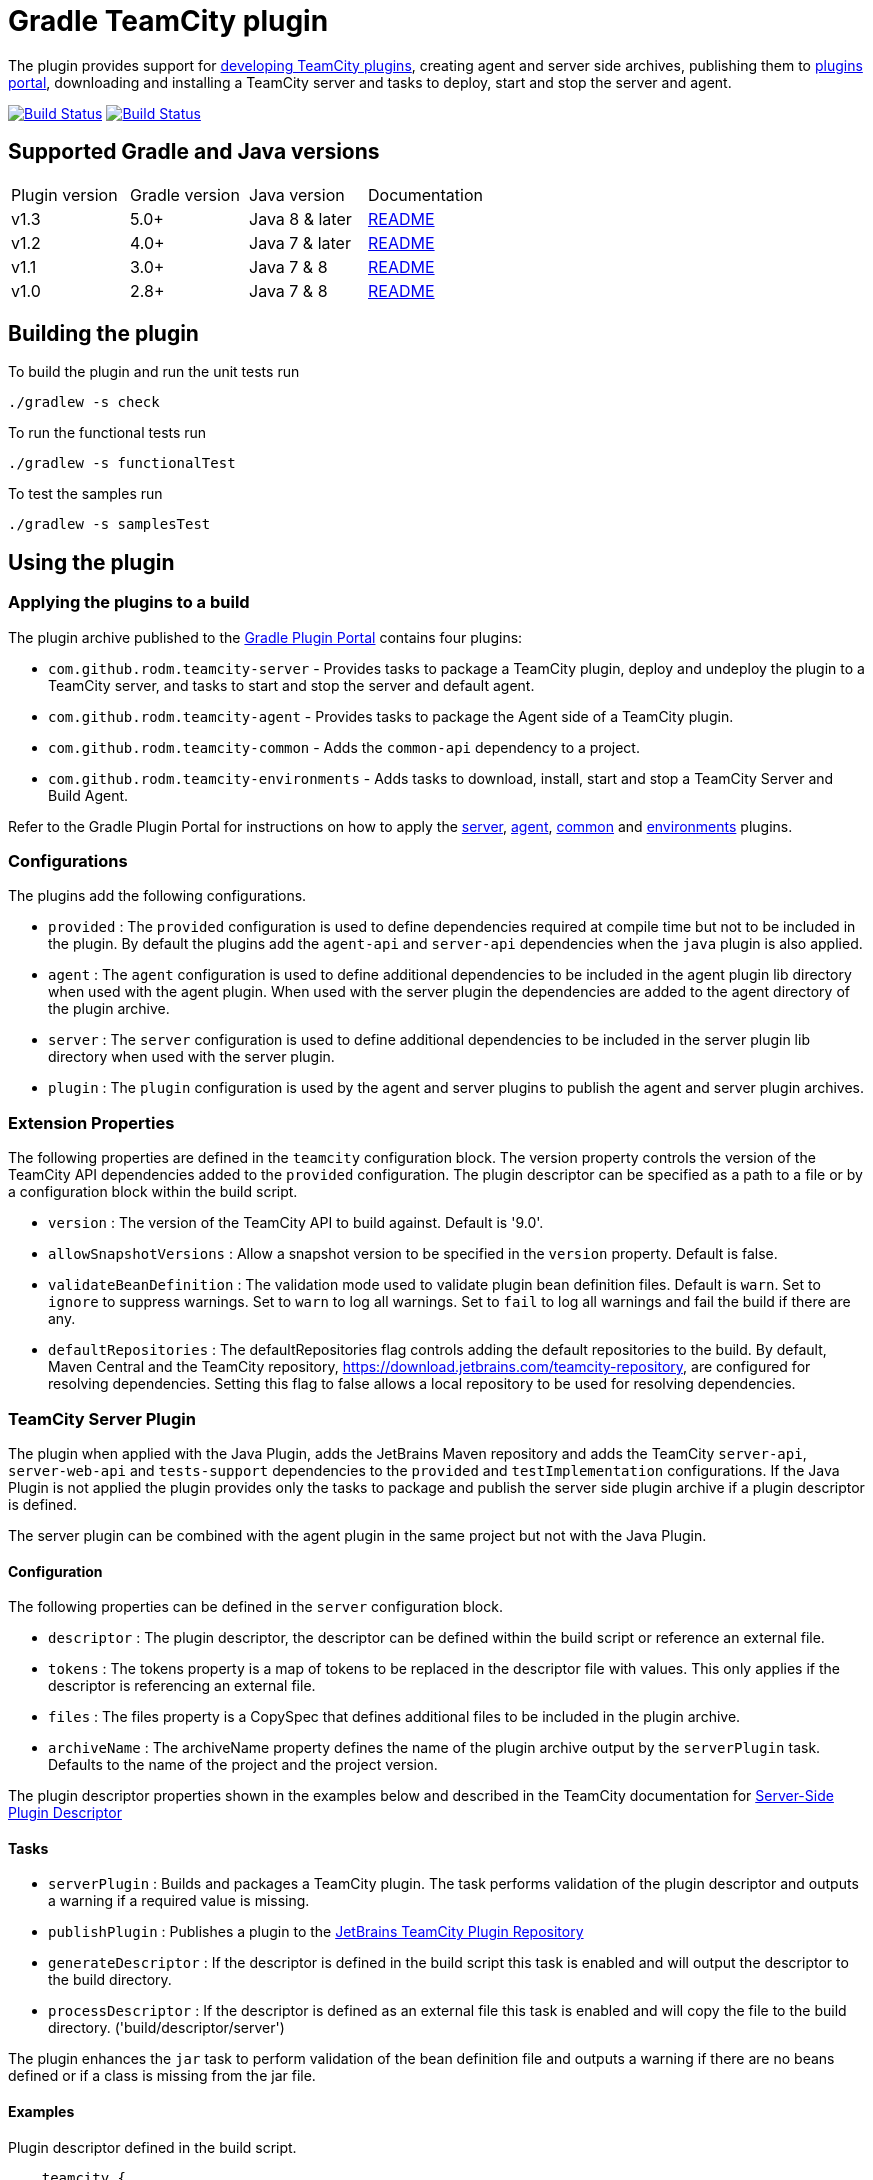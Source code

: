 = Gradle TeamCity plugin
:uri-teamcity-sdk-docs: https://plugins.jetbrains.com/docs/teamcity/
:uri-teamcity-environment: {uri-teamcity-sdk-docs}/development-environment.html
:uri-server-descriptor: {uri-teamcity-sdk-docs}/plugins-packaging.html#PluginsPackaging-PluginDescriptor
:uri-agent-descriptor: {uri-teamcity-sdk-docs}/plugins-packaging.html#PluginsPackaging-PluginDescriptor2
:uri-gradle-plugin-portal: https://plugins.gradle.org/
:uri-jetbrains-plugin-portal: https://plugins.jetbrains.com/teamcity
:uri-jetbrains-hub-token: https://www.jetbrains.com/help/hub/Manage-Permanent-Tokens.html
:uri-github-project: https://github.com/rodm/gradle-teamcity-plugin/
:uri-github-actions: {uri-github-project}/actions
:uri-github-status: {uri-github-project}/workflows/Build/badge.svg
:uri-appveyor-project: https://ci.appveyor.com/project/rodm/gradle-teamcity-plugin
:uri-appveyor-status: https://ci.appveyor.com/api/projects/status/github/rodm/gradle-teamcity-plugin?branch=master&svg=true
:plugin-version: 1.1
:default-api-version: 9.0
:example-api-version: 2018.1

The plugin provides support for {uri-teamcity-sdk-docs}[developing TeamCity plugins], creating agent and server side archives, publishing them to {uri-jetbrains-plugin-portal}[plugins portal], downloading and
installing a TeamCity server and tasks to deploy, start and stop the server and agent.

image:{uri-github-status}?branch=master["Build Status", link="{uri-github-actions}"]
image:{uri-appveyor-status}["Build Status", link="{uri-appveyor-project}"]

== Supported Gradle and Java versions

|===
|Plugin version |Gradle version |Java version |Documentation
|v1.3
|5.0+
|Java 8 & later
|{uri-github-project}/blob/v1.3/README.adoc#using-the-plugin[README]
|v1.2
|4.0+
|Java 7 & later
|{uri-github-project}/blob/v1.2.2/README.adoc#using-the-plugin[README]
|v1.1
|3.0+
|Java 7 & 8
|{uri-github-project}/blob/v1.1/README.adoc#using-the-plugin[README]
|v1.0
|2.8+
|Java 7 & 8
|{uri-github-project}/blob/v1.0/README.adoc#using-the-plugin[README]
|===

== Building the plugin

To build the plugin and run the unit tests run

    ./gradlew -s check

To run the functional tests run

    ./gradlew -s functionalTest

To test the samples run

    ./gradlew -s samplesTest

== Using the plugin

=== Applying the plugins to a build

The plugin archive published to the {uri-gradle-plugin-portal}[Gradle Plugin Portal] contains four plugins:

* `com.github.rodm.teamcity-server` - Provides tasks to package a TeamCity plugin, deploy and undeploy the plugin to a
TeamCity server, and tasks to start and stop the server and default agent.
* `com.github.rodm.teamcity-agent` - Provides tasks to package the Agent side of a TeamCity plugin.
* `com.github.rodm.teamcity-common` - Adds the `common-api` dependency to a project.
* `com.github.rodm.teamcity-environments` - Adds tasks to download, install, start and stop a TeamCity Server and
 Build Agent.

Refer to the Gradle Plugin Portal for instructions on how to apply the
{uri-gradle-plugin-portal}plugin/com.github.rodm.teamcity-server[server],
{uri-gradle-plugin-portal}plugin/com.github.rodm.teamcity-agent[agent],
{uri-gradle-plugin-portal}plugin/com.github.rodm.teamcity-common[common] and
{uri-gradle-plugin-portal}plugin/com.github.rodm.teamcity-environments[environments] plugins.

=== Configurations

The plugins add the following configurations.

* `provided` : The `provided` configuration is used to define dependencies required at compile time but not to be
included in the plugin. By default the plugins add the `agent-api` and `server-api` dependencies when the `java` plugin
is also applied.
* `agent` : The `agent` configuration is used to define additional dependencies to be included in the agent plugin
lib directory when used with the agent plugin. When used with the server plugin the dependencies are added to the
 agent directory of the plugin archive.
* `server` : The `server` configuration is used to define additional dependencies to be included in the server plugin
lib directory when used with the server plugin.
* `plugin` : The `plugin` configuration is used by the agent and server plugins to publish the agent and
server plugin archives.

=== Extension Properties

The following properties are defined in the `teamcity` configuration block. The version property controls the version
of the TeamCity API dependencies added to the `provided` configuration. The plugin descriptor can be specified as a
path to a file or by a configuration block within the build script.

* `version` : The version of the TeamCity API to build against. Default is '{default-api-version}'.
* `allowSnapshotVersions` : Allow a snapshot version to be specified in the `version` property. Default is false.
* `validateBeanDefinition` : The validation mode used to validate plugin bean definition files. Default is `warn`.
Set to `ignore` to suppress warnings.
Set to `warn` to log all warnings.
Set to `fail` to log all warnings and fail the build if there are any.
* `defaultRepositories` : The defaultRepositories flag controls adding the default repositories to the build. By
default, Maven Central and the TeamCity repository, https://download.jetbrains.com/teamcity-repository, are configured
for resolving dependencies. Setting this flag to false allows a local repository to be used for resolving dependencies.

=== TeamCity Server Plugin

The plugin when applied with the Java Plugin, adds the JetBrains Maven repository and adds the TeamCity `server-api`,
`server-web-api` and `tests-support` dependencies to the `provided` and `testImplementation` configurations. If the
Java Plugin is not applied the plugin provides only the tasks to package and publish the server side plugin archive
if a plugin descriptor is defined.

The server plugin can be combined with the agent plugin in the same project but not with the Java Plugin.

==== Configuration

The following properties can be defined in the `server` configuration block.

* `descriptor` : The plugin descriptor, the descriptor can be defined within the build script or reference an external file.
* `tokens` : The tokens property is a map of tokens to be replaced in the descriptor file with values. This only applies
if the descriptor is referencing an external file.
* `files` : The files property is a CopySpec that defines additional files to be included in the plugin archive.
* `archiveName` : The archiveName property defines the name of the plugin archive output by the `serverPlugin` task.
Defaults to the name of the project and the project version.

The plugin descriptor properties shown in the examples below and described in the TeamCity documentation for
{uri-server-descriptor}[Server-Side Plugin Descriptor]

==== Tasks

* `serverPlugin` : Builds and packages a TeamCity plugin. The task performs validation of the plugin descriptor
and outputs a warning if a required value is missing.
* `publishPlugin` : Publishes a plugin to the {uri-jetbrains-plugin-portal}[JetBrains TeamCity Plugin Repository]
* `generateDescriptor` : If the descriptor is defined in the build script this task is enabled and will
output the descriptor to the build directory.
* `processDescriptor` : If the descriptor is defined as an external file this task is enabled and will copy
the file to the build directory. ('build/descriptor/server')

The plugin enhances the `jar` task to perform validation of the bean definition file and outputs a warning if
there are no beans defined or if a class is missing from the jar file.

==== Examples

Plugin descriptor defined in the build script.

[source,groovy]
[subs="attributes"]
----
    teamcity {
        // Use TeamCity {example-api-version} API
        version = '{example-api-version}'

        // Plugin descriptor
        server {
            descriptor {
                // required properties
                name = project.name
                displayName = 'TeamCity Plugin'
                version = project.version
                vendorName = 'vendor name'

                // optional properties
                description = 'Example TeamCity plugin'
                downloadUrl = 'download url'
                email = 'me@example.com'
                vendorUrl = 'vendor url'
                vendorLogo = 'vendor logo'

                // deployment properties
                useSeparateClassloader = true
                allowRuntimeReload = true
                nodeResponsibilitiesAware = true

                // requirements properties
                minimumBuild = '10'
                maximumBuild = '20'

                parameters {
                    parameter 'name1', 'value1'
                    parameter 'name2', 'value2'
                }

                dependencies {
                    plugin 'plugin1-name'
                    plugin 'plugin2-name'
                    tool 'tool1-name'
                    tool 'tool2-name'
                }
            }

            // Additional files can be included in the server plugin archive using the files configuration block
            files {
                into('tooldir') {
                    from('tooldir')
                }
            }
        }
    }
----

Plugin descriptor defined in an external file at the root of the project. A map of tokens to be replaced in the
descriptor file can be provided using the `tokens` property.

[source,groovy]
[subs="attributes"]
----
    teamcity {
        // Use TeamCity {example-api-version} API
        version = '{example-api-version}'

        server {
            // Locate the plugin descriptor in the root directory of the project
            descriptor = file('teamcity-plugin.xml')
            tokens = [VERSION: project.version, VENDOR_NAME: 'vendor name']
        }
    }
----

The following example uses the Kotlin DSL.

[source,groovy]
[subs="attributes"]
.build.gradle.kts
----
    teamcity {
        version = "{example-api-version}"

        server {
            descriptor {
                // required properties
                name = project.name
                displayName = "TeamCity Plugin"
                version = project.version as String?
                vendorName = "vendor name"

                // optional properties
                description = "Example TeamCity plugin"
                downloadUrl = "download url"
                email = "me@example.com"
                vendorUrl = "vendor url"
                vendorLogo = "vendor logo"

                // deployment properties
                useSeparateClassloader = true
                allowRuntimeReload = true
                nodeResponsibilitiesAware = true

                // requirements properties
                minimumBuild = "10"
                maximumBuild = "20"

                parameters {
                    parameter("name1", "value1")
                    parameter("name2", "value2")
                }

                dependencies {
                    plugin("plugin1-name")
                    plugin("plugin2-name")
                    tool("tool1-name")
                    tool("tool2-name")
                }
            }

            files {
                into("tooldir") {
                    from("tooldir")
                }
            }
        }
    }
----

==== Publishing a plugin

The `publishPlugin` task is used to upload the plugin archive to the
{uri-jetbrains-plugin-portal}[JetBrains TeamCity Plugin Repository]. Before publishing a plugin you will need
to create a JetBrains Account, follow the 'Sign In' link at the top of the plugin repository page.
The `publishPlugin` task *cannot* be used to publish new plugins, the first upload must be completed using the
Upload plugin link on the plugin repository website.

The `publishPlugin` task requires a {uri-jetbrains-hub-token}[JetBrains Hub token] to publish a plugin to the
repository as shown in the following examples.

The following example configures the publish task.

[source,groovy]
[subs="attributes"]
.build.gradle
----
publishPlugin {
    token = findProperty('jetbrains.token')
}
----

The following example uses the Kotlin DSL.

[source,groovy]
.build.gradle.kts
----
tasks.withType<PublishTask> {
    token = findProperty("jetbrains.token") as String?
}
----

The token and other properties can also be configured in the `publish` section of the `server` configuration as
shown in the following example. Optionally one or more channels can be specified using the `channels` property,
by default the plugin is published to the 'Stable' channel. An optional `notes` property can be set to describe the
changes made to the version of the plugin to be uploaded. The change or update notes text is shown on the plugin
repository next to each plugin version.

[source,groovy]
.build.gradle
----
teamcity {
    server {
        descriptor {
            ...
        }
        publish {
            channels = ['Beta']
            token = findProperty('jetbrains.token')
            notes = 'change notes'
        }
    }
}
----

It is recommended to store the credentials for the JetBrains Plugin Repository in `$HOME/.gradle/gradle.properties`.

=== TeamCity Agent Plugin

The plugin when applied with the Java Plugin, adds the JetBrains Maven repository and adds the TeamCity `agent-api` and
`tests-support` dependencies to the `provided` and `testImplementation` configurations. If the Java Plugin is not
applied the plugin provides only the tasks to package the agent side plugin archive if a plugin descriptor is defined.

==== Configuration

The following properties can be defined in the `agent` configuration block.

* `descriptor` : The plugin descriptor, the descriptor can be defined within the build script or reference an external file.
* `tokens` : The tokens property is a map of tokens to be replaced in the descriptor file with values. This only applies
if the descriptor is referencing an external file.
* `files` : The files property is a CopySpec that defines additional files to be included in the plugin archive.
* `archiveName` : The archiveName property defines the name of the plugin archive output by the `agentPlugin` task.
Defaults to the name of the project, if the `teamcity-agent` plugin and `teamcity-server` plugin are applied to
the same project the agent plugin archive is appended with '-agent' and the project version.

The plugin descriptor properties are shown in the examples below and described in the TeamCity documentation for
{uri-agent-descriptor}[Agent-Side Plugin Descriptor]

==== Tasks

* `agentPlugin` : Builds and packages the agent side of a TeamCity plugin. The artifacts defined on the 'agent'
 configuration are added to the lib directory of the agent plugin archive.  The task performs validation of the plugin
 descriptor and outputs a warning if a required value is missing.
* `generateAgentDescriptor` : If the descriptor is defined in the build script this task is enabled and will
output the descriptor to the build directory.
* `processAgentDescriptor` : If the descriptor is defined as an external file this task will copy the file to the build
directory. ('build/descriptor/agent')

The plugin enhances the `jar` task to perform validation of the bean definition file and outputs a warning if
there are no beans defined or if a class is missing from the jar file.

==== Examples

Agent side plugin descriptor

[source,groovy]
[subs="attributes"]
----
    teamcity {
        version = teamcityVersion

        agent {
            descriptor {
                pluginDeployment {
                    useSeparateClassloader = false
                    executableFiles {
                        include 'file1'
                        include 'file2'
                    }
                }
                dependencies {
                    plugin 'plugin-name'
                    tool 'tool-name'
                }
            }
        }
    }
----

Agent tool descriptor

[source,groovy]
[subs="attributes"]
----
    teamcity {
        version = teamcityVersion

        agent {
            descriptor {
                toolDeployment {
                    executableFiles {
                        include 'tooldir/file1'
                        include 'tooldir/file2'
                    }
                }
                dependencies {
                    plugin 'plugin-name'
                    tool 'tool-name'
                }
            }

            // Additional files can be included in the agent plugin archive using the files configuration block
            files {
                into('tooldir') {
                    from('tooldir')
                }
            }
        }
    }
----

The following example uses the Kotlin DSL.

[source,groovy]
[subs="attributes"]
.build.gradle.kts
----
    extra["teamcityVersion"] = findProperty("teamcity.version") ?: "{example-api-version}"

    teamcity {
        version = extra["teamcityVersion"] as String

        agent {
            descriptor {
                pluginDeployment {
                    useSeparateClassloader = false
                    executableFiles {
                        include("file1")
                        include("file2")
                    }
                }
                dependencies {
                    plugin("plugin-name")
                    tool("tool-name")
                }
            }

            files {
                into("tooldir") {
                    from("tooldir")
                }
            }
        }
    }
----

=== TeamCity Environments Plugin

Applying this plugin provides tasks to download, install, start and stop a TeamCity Server and Build Agent.
This allows a plugin to be debugged or tested against multiple versions of TeamCity.

==== Configuration

The environments configuration is available by applying the `com.github.rodm.teamcity-environments` plugin.

The following properties can be defined in the `environments` configuration block.

* `downloadsDir` : The directory the TeamCity installers are downloaded to. Defaults to `downloads`
* `baseDownloadUrl` : The base URL used to download the TeamCity installer. Defaults to `https://download.jetbrains.com/teamcity`.
* `baseHomeDir` : The base directory for a TeamCity install. Defaults to `servers`.
* `baseDataDir` : The base directory for a TeamCity Data directory. Defaults to `data`.

The following Gradle properties can be used to override the shared environment properties from the command line or
by setting a value in a gradle.properties file.

* `teamcity.environments.downloadsDir`
* `teamcity.environments.baseDownloadUrl`
* `teamcity.environments.baseDataDir`
* `teamcity.environments.baseHomeDir`

Within the `environments` configuration block multiple TeamCity environments can be defined, each environment
supports the following properties

* `version` : The TeamCity version, the version of TeamCity to download and install locally. Defaults to '{default-api-version}'.
* `downloadUrl` : The URL used to download the TeamCity installer. Defaults to `${baseDownloadUrl}/TeamCity-${version}.tar.gz`.
* `homeDir` : The path to a TeamCity install. Defaults to `${baseHomeDir}/TeamCity-${version}`
* `dataDir` : The path to the TeamCity Data directory. Defaults to `${baseDataDir}/${version}`, version excludes the bug fix digit.
* `javaHome` : The path to the version of Java used to run the server and build agent. Defaults to the Java used to run Gradle.
* `serverOptions` : Options passed to the TeamCity server via the `TEAMCITY_SERVER_OPTS` environment variable. Default '-Dteamcity.development.mode=true -Dteamcity.development.shadowCopyClasses=true'
 these plugin development settings are described on the {uri-teamcity-environment}[Development Environment] page.
* `agentOptions` : Options passed to the TeamCity agent via the `TEAMCITY_AGENT_OPTS` environment variable.
* `plugins` : The collection of plugins to be deployed to the TeamCity server for this environment. Defaults to the
plugin output by the `serverPlugin` task when the `com.github.rodm.teamcity-server` plugin is also applied.

==== Tasks

For each environment the following tasks are created based on the environment name:

* `deployTo<environment>` : Deploys one or more plugin archives to the TeamCity server for the environment, requires
 the environment `dataDir` property. If the environment is using TeamCity version 2018.2 or later and the server is
 running, the deploy task will send unload and load requests to the server. This allows changes to be made to the
 plugin without having to restart the server. Note that this feature currently relies on the file name of
 the plugin not changing between deploys.
* `undeployFrom<environment>` : Un-deploys one or more plugin archives from the TeamCity server for the environment, requires the environment `dataDir` property.
* `start<environment>Sever` : Starts the TeamCity Server for the environment, requires the environment `homeDir` and `dataDir` properties to be defined.
* `stop<environment>Server` : Stops the TeamCity Server for the environment, requires the environment `homeDir` property to be defined.
* `start<environment>Agent` : Starts the default TeamCity Build Agent for the environment, requires the environment `homeDir` property to be defined.
* `stop<environment>Agent` : Stops the default TeamCity Build Agent for the environment, requires the environment `homeDir` property to be defined.
* `install<environment>` : Downloads and installs TeamCity for the environment, this tasks uses the `downloadBaseUrl` and the environment `homeDir` properties.

==== Examples

[source,groovy]
[subs="attributes"]
----
    teamcity {
        // Use TeamCity {example-api-version} API
        version = '{example-api-version}'

        server {
            // Locate the plugin descriptor in the root directory of the project
            descriptor = file('teamcity-plugin.xml')
        }

        environments {
            // use a local web server for downloading TeamCity distributions
            baseDownloadUrl = "http://repository/"

            // store the downloaded TeamCity distributions in /tmp
            downloadsDir = '/tmp'

            // base properties for TeamCity servers and data directories
            baseHomeDir = 'teamcity/servers'
            baseDataDir = 'teamcity/data'

            teamcity91 {
                version = '9.1.7'
                javaHome = file('/opt/jdk1.7.0_80')
                // Add to the default server options
                serverOptions '-Dproperty=value'
                serverOptions '-agentlib:jdwp=transport=dt_socket,server=y,suspend=n,address=5500'
            }

            teamcity20172 {
                version = '2017.2.4'
                downloadUrl = 'http://repository/teamcity/TeamCity-2017.2.4.tar.gz'
                homeDir = file("$rootDir/teamcity/servers/TeamCity-2017.2.4")
                dataDir = file("$rootDir/teamcity/data/2017.2")
                javaHome = file('/opt/jdk1.8.0_202')
                // Replace the default server options
                serverOptions = '-agentlib:jdwp=transport=dt_socket,server=y,suspend=n,address=5500'
            }

            'teamcity2018.2' {
                version = '2018.2.2'
                javaHome = file('/opt/jdk1.8.0_202')
            }
        }
    }
----

The following example shows environments being configured using the Kotlin DSL.

[source,groovy]
[subs="attributes"]
.build.gradle.kts
----
    extra["downloadsDir"] = project.findProperty("downloads.dir") ?: "${rootDir}/downloads"
    extra["java7Home"] = project.findProperty("java7.home") ?: "/opt/jdk1.7.0_80"
    extra["java8Home"] = project.findProperty("java8.home") ?: "/opt/jdk1.8.0_202"


    teamcity {
        version = "{example-api-version}"

        server {
            descriptor = file("teamcity-plugin.xml")
        }

        environments {
            baseDownloadUrl = "http://repository/"
            downloadsDir = extra["downloadsDir"] as String
            baseHomeDir = "teamcity/servers"
            baseDataDir = "${rootDir}/data"

            operator fun String.invoke(block: TeamCityEnvironment.() -> Unit) {
                environments.create(this, closureOf<TeamCityEnvironment>(block))
            }

            "teamcity9" {
                version = "9.1.7"
                javaHome = file(extra["java7Home"])

                // Add to the default server options
                serverOptions("-Dproperty=value")
                serverOptions("-agentlib:jdwp=transport=dt_socket,server=y,suspend=n,address=5500")
            }

            create("teamcity2017.2") {
                version = "2017.2.4"
                javaHome = file(extra["java8Home"] as String)

                // Replace the default server options
                setServerOptions("-agentlib:jdwp=transport=dt_socket,server=y,suspend=n,address=5500")
            }

            register("teamcity2018.2") {
                version = "2018.2.2"
            }
        }
    }

    fun Project.teamcity(configuration: TeamCityPluginExtension.() -> Unit) {
        configure(configuration)
    }
----

== Samples

The link:samples[samples] directory contains a number of projects using the plugin.

The following projects use the plugin.

* https://github.com/JetBrains/teamcity-aws-codedeploy-plugin[AWS CodeDeploy]
* https://github.com/JetBrains/teamcity-aws-codepipeline-plugin[AWS CodePipeline]
* https://github.com/JetBrains/teamcity-rust-plugin[Rust and Cargo Support]
* https://github.com/JetBrains/teamcity-process-output-parsers[Framework for process output parsers]
* https://github.com/JetBrains/teamcity-azure-plugin[Azure Support]
* https://github.com/JetBrains/teamcity-dotnet-plugin[.NET Core Support]
* https://github.com/JetBrains/teamcity-nuget-support[NuGet Support]
* https://github.com/JetBrains/teamcity-github-auth[TeamCity GitHub Auth]
* https://github.com/JetBrains/teamcity-commit-hooks[TeamCity Commit Hooks]
* https://github.com/JetBrains/teamcity-slack-notifier[TeamCity Slack Notifier]
* https://github.com/pwielgolaski/teamcity-oauth[TeamCity oAuth authentication]
* https://github.com/codeamatic/teamcity-docker-runner[Docker Deploy]
* https://github.com/grundic/teamcity-web-parameters[Teamcity web parameters]
* https://github.com/grundic/teamcity-browser-notify[Teamcity browser notify]
* https://github.com/graf/digitalocean-teamcity-plugin[DigitalOcean Support]
* https://github.com/dmitry-zhuravlev/kobalt-runner-teamcity-plugin[Kobalt Runner]
* https://github.com/cprieto/tsqlt-teamcity[TeamCity test runner for the tSQLt testing framework]
* https://github.com/etiennestuder/teamcity-build-scan-plugin[Gradle Build Scan Integration]
* https://github.com/Vampire/teamcity-ssh-tunnel[TeamCity SSH Tunnel]
